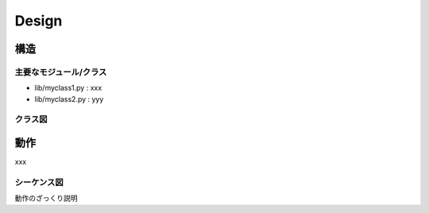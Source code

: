 ==============================
Design
==============================

構造
==================================

主要なモジュール/クラス
----------------------------------
- lib/myclass1.py : xxx
- lib/myclass2.py : yyy

クラス図
----------------------------------
.. uml:: diagrams/class.pu

動作
==================================
xxx

シーケンス図
--------------------------------

.. uml:: diagrams/sequence.pu

動作のざっくり説明

